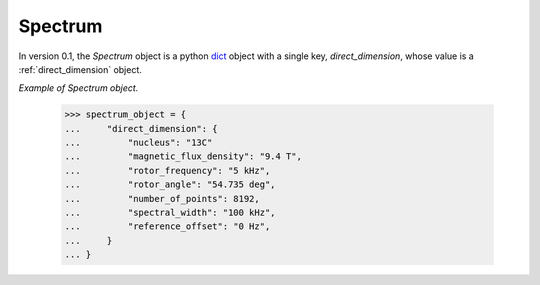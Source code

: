 

.. _spectrum:

--------
Spectrum
--------

In version 0.1, the `Spectrum` object is a python
`dict <https://docs.python.org/3/library/stdtypes.html?highlight=dict#dict>`_
object with a single key, `direct_dimension`, whose value is a
:ref:`direct_dimension` object.


*Example of Spectrum object.*


    >>> spectrum_object = {
    ...     "direct_dimension": {
    ...         "nucleus": "13C"
    ...         "magnetic_flux_density": "9.4 T",
    ...         "rotor_frequency": "5 kHz",
    ...         "rotor_angle": "54.735 deg",
    ...         "number_of_points": 8192,
    ...         "spectral_width": "100 kHz",
    ...         "reference_offset": "0 Hz",
    ...     }
    ... }
